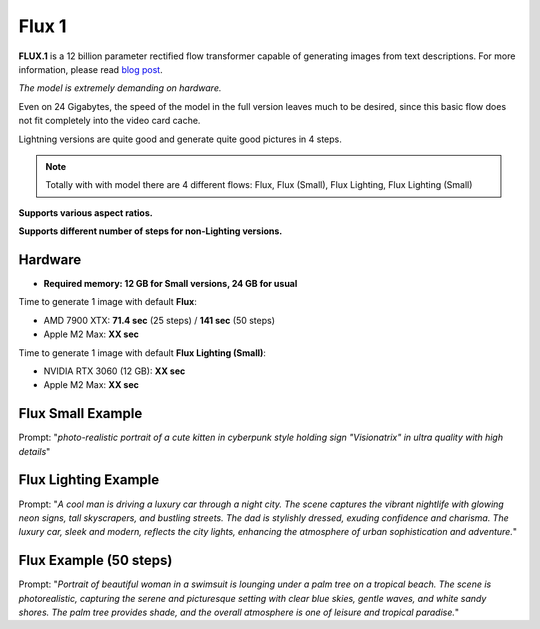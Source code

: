 .. _Flux1:

Flux 1
======

**FLUX.1** is a 12 billion parameter rectified flow transformer capable of generating images from text descriptions. For more information, please read `blog post <https://blackforestlabs.ai/announcing-black-forest-labs/>`_.

*The model is extremely demanding on hardware.*

Even on 24 Gigabytes, the speed of the model in the full version leaves much to be desired, since this basic flow does not fit completely into the video card cache.

Lightning versions are quite good and generate quite good pictures in 4 steps.

.. note::
    Totally with with model there are 4 different flows: Flux, Flux (Small), Flux Lighting, Flux Lighting (Small)

**Supports various aspect ratios.**

**Supports different number of steps for non-Lighting versions.**

Hardware
""""""""

- **Required memory: 12 GB for Small versions, 24 GB for usual**

Time to generate 1 image with default **Flux**:

- AMD 7900 XTX: **71.4 sec** (25 steps) / **141 sec** (50 steps)
- Apple M2 Max: **XX sec**

Time to generate 1 image with default **Flux Lighting (Small)**:

- NVIDIA RTX 3060 (12 GB): **XX sec**
- Apple M2 Max: **XX sec**

Flux Small Example
""""""""""""""""""

.. image:: /FlowsResults/Flux_1_1.png

Prompt: "*photo-realistic portrait of a cute kitten in cyberpunk style holding sign "Visionatrix" in ultra quality with high details*"

Flux Lighting Example
"""""""""""""""""""""

.. image:: /FlowsResults/Flux_1_2.png

Prompt: "*A cool man is driving a luxury car through a night city. The scene captures the vibrant nightlife with glowing neon signs, tall skyscrapers, and bustling streets. The dad is stylishly dressed, exuding confidence and charisma. The luxury car, sleek and modern, reflects the city lights, enhancing the atmosphere of urban sophistication and adventure.*"

Flux Example (50 steps)
"""""""""""""""""""""""

.. image:: /FlowsResults/Flux_1_3.png

Prompt: "*Portrait of beautiful woman in a swimsuit is lounging under a palm tree on a tropical beach. The scene is photorealistic, capturing the serene and picturesque setting with clear blue skies, gentle waves, and white sandy shores. The palm tree provides shade, and the overall atmosphere is one of leisure and tropical paradise.*"
